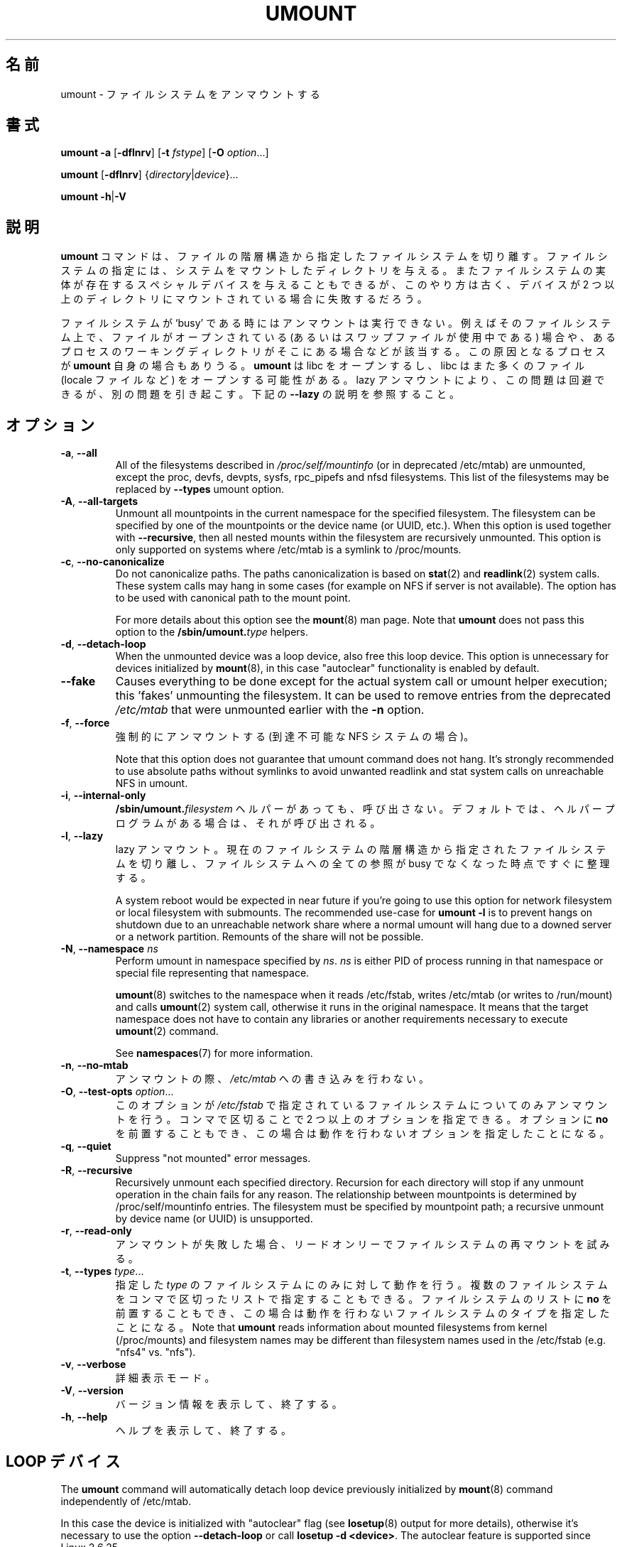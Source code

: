 .\" Copyright (c) 1996 Andries Brouwer
.\" This page is somewhat derived from a page that was
.\" (c) 1980, 1989, 1991 The Regents of the University of California
.\" and had been heavily modified by Rik Faith and myself.
.\"
.\" This is free documentation; you can redistribute it and/or
.\" modify it under the terms of the GNU General Public License as
.\" published by the Free Software Foundation; either version 2 of
.\" the License, or (at your option) any later version.
.\"
.\" The GNU General Public License's references to "object code"
.\" and "executables" are to be interpreted as the output of any
.\" document formatting or typesetting system, including
.\" intermediate and printed output.
.\"
.\" This manual is distributed in the hope that it will be useful,
.\" but WITHOUT ANY WARRANTY; without even the implied warranty of
.\" MERCHANTABILITY or FITNESS FOR A PARTICULAR PURPOSE.  See the
.\" GNU General Public License for more details.
.\"
.\" You should have received a copy of the GNU General Public License along
.\" with this program; if not, write to the Free Software Foundation, Inc.,
.\" 51 Franklin Street, Fifth Floor, Boston, MA 02110-1301 USA.
.\"
.\" Japanese Version Copyright (c) 1998-2001 NAKANO Takeo all rights reserved.
.\" Translated Thu Jan 15 1998 by NAKANO Takeo <nakano@@apm.seikei.ac.jp>
.\" Updated & Modified Sun Feb 18 2001 by  NAKANO Takeo
.\" Updated & Modified Fri Jan 25 05:24:17 JST 2002
.\"         by Yuichi SATO <ysato@h4.dion.ne.jp>
.\" Updated & Modified Mon Mar 10 05:03:44 JST 2003
.\"         by Yuichi SATO <ysato444@yahoo.co.jp>
.\" Updated & Modified Mon May  9 04:01:21 JST 2005 by Yuichi SATO
.\" Updated & Modified Sat Apr  4 02:06:49 JST 2020
.\"         by Yuichi SATO <ysato444@ybb.ne.jp>
.\"
.TH UMOUNT 8 "July 2014" "util-linux" "System Administration"
.\"O .SH NAME
.SH 名前
.\"O umount \- unmount file systems
umount \- ファイルシステムをアンマウントする
.\"O .SH SYNOPSIS
.SH 書式
.B umount \-a
.RB [ \-dflnrv ]
.RB [ \-t
.IR fstype ]
.RB [ \-O
.IR option ...]
.sp
.B umount
.RB [ \-dflnrv ]
.RI { directory | device }...
.sp
.B umount
.BR \-h | \-V

.\"O .SH DESCRIPTION
.SH 説明
.\"O The
.\"O .B umount
.\"O command detaches the mentioned file system(s) from the file hierarchy.  A
.\"O file system is specified by giving the directory where it has been
.\"O mounted.  Giving the special device on which the file system lives may
.\"O also work, but is obsolete, mainly because it will fail in case this
.\"O device was mounted on more than one directory.
.B umount
コマンドは、ファイルの階層構造から指定したファイルシステムを切り離す。
ファイルシステムの指定には、システムをマウントしたディレクトリを与える。
またファイルシステムの実体が存在するスペシャルデバイスを与えることも
できるが、
このやり方は古く、デバイスが 2 つ以上のディレクトリに
マウントされている場合に失敗するだろう。
.PP
.\"O Note that a file system cannot be unmounted when it is 'busy' - for
.\"O example, when there are open files on it, or when some process has its
.\"O working directory there, or when a swap file on it is in use.  The
.\"O offending process could even be
.\"O .B umount
.\"O itself - it opens libc, and libc in its turn may open for example locale
.\"O files.  A lazy unmount avoids this problem, but it may introduce another
.\"O issues. See \fB\-\-lazy\fR description below.
ファイルシステムが `busy' である時にはアンマウントは実行できない。
例えばそのファイルシステム上で、
ファイルがオープンされている
(あるいはスワップファイルが使用中である) 場合や、
あるプロセスのワーキングディレクトリがそこにある場合などが該当する。
この原因となるプロセスが
.B umount
自身の場合もありうる。
.B umount
は libc をオープンするし、
libc はまた多くのファイル (locale ファイルなど)
をオープンする可能性がある。
lazy アンマウントにより、この問題は回避できるが、別の問題を引き起こす。
下記の \fB\-\-lazy\fR の説明を参照すること。
.\"O .SH OPTIONS
.SH オプション
.TP
.BR \-a , " \-\-all"
.\"O All of the filesystems described in
.\"O .I /proc/self/mountinfo
.\"O (or in deprecated /etc/mtab)
.\"O are unmounted, except the proc, devfs, devpts, sysfs, rpc_pipefs and nfsd
.\"O filesystems. This list of the filesystems may be replaced by \fB\-\-types\fR
.\"O umount option.
All of the filesystems described in
.I /proc/self/mountinfo
(or in deprecated /etc/mtab)
are unmounted, except the proc, devfs, devpts, sysfs, rpc_pipefs and nfsd
filesystems. This list of the filesystems may be replaced by \fB\-\-types\fR
umount option.
.TP
.BR \-A , " \-\-all\-targets"
.\"O Unmount all mountpoints in the current namespace for the specified filesystem.
.\"O The filesystem can be specified by one of the mountpoints or the device name (or
.\"O UUID, etc.).  When this option is used together with \fB\-\-recursive\fR, then
.\"O all nested mounts within the filesystem are recursively unmounted.
.\"O This option is only supported on systems where /etc/mtab is a symlink
.\"O to /proc/mounts.
Unmount all mountpoints in the current namespace for the specified filesystem.
The filesystem can be specified by one of the mountpoints or the device name (or
UUID, etc.).  When this option is used together with \fB\-\-recursive\fR, then
all nested mounts within the filesystem are recursively unmounted.
This option is only supported on systems where /etc/mtab is a symlink
to /proc/mounts.
.TP
.BR \-c , " \-\-no\-canonicalize"
.\"O Do not canonicalize paths.  The paths canonicalization is based on
.\"O .BR stat (2)
.\"O and
.\"O .BR readlink (2)
.\"O system calls. These system calls may hang in some cases (for example on NFS if
.\"O server is not available). The option has to be used with canonical path to the
.\"O mount point.
Do not canonicalize paths.  The paths canonicalization is based on
.BR stat (2)
and
.BR readlink (2)
system calls. These system calls may hang in some cases (for example on NFS if
server is not available). The option has to be used with canonical path to the
mount point.

.\"O For more details about this option see the
.\"O .BR mount (8)
.\"O man page. Note that \fBumount\fR does not pass this option to the
.\"O .BI /sbin/umount. type
.\"O helpers.
For more details about this option see the
.BR mount (8)
man page. Note that \fBumount\fR does not pass this option to the
.BI /sbin/umount. type
helpers.
.TP
.BR \-d , " \-\-detach\-loop"
.\"O When the unmounted device was a loop device, also free this loop
.\"O device. This option is unnecessary for devices initialized by
.\"O .BR mount (8),
.\"O in this case "autoclear" functionality is enabled by default.
When the unmounted device was a loop device, also free this loop
device. This option is unnecessary for devices initialized by
.BR mount (8),
in this case "autoclear" functionality is enabled by default.
.TP
.B \-\-fake
.\"O Causes everything to be done except for the actual system call or umount helper
.\"O execution; this 'fakes' unmounting the filesystem.  It can be used to remove
.\"O entries from the deprecated
.\"O .I /etc/mtab
.\"O that were unmounted earlier with the
.\"O .B \-n
.\"O option.
Causes everything to be done except for the actual system call or umount helper
execution; this 'fakes' unmounting the filesystem.  It can be used to remove
entries from the deprecated
.I /etc/mtab
that were unmounted earlier with the
.B \-n
option.
.TP
.BR \-f , " \-\-force"
.\"O Force an unmount (in case of an unreachable NFS system).
強制的にアンマウントする (到達不可能な NFS システムの場合)。

.\"O Note that this option does not guarantee that umount command does not hang.
.\"O It's strongly recommended to use absolute paths without symlinks to avoid
.\"O unwanted readlink and stat system calls on unreachable NFS in umount.
Note that this option does not guarantee that umount command does not hang.
It's strongly recommended to use absolute paths without symlinks to avoid
unwanted readlink and stat system calls on unreachable NFS in umount.
.TP
.BR \-i , " \-\-internal\-only"
.\"O Do not call the \fB/sbin/umount.\fIfilesystem\fR helper even if it exists.
.\"O By default such a helper program is called if it exists.
\fB/sbin/umount.\fIfilesystem\fR ヘルパーがあっても、呼び出さない。
デフォルトでは、ヘルパープログラムがある場合は、それが呼び出される。
.TP
.BR \-l , " \-\-lazy"
.\"O Lazy unmount.  Detach the filesystem from the file hierarchy now,
.\"O and clean up all references to this filesystem as soon as it is not busy
.\"O anymore.
lazy アンマウント。
現在のファイルシステムの階層構造から指定されたファイルシステムを
切り離し、
ファイルシステムへの全ての参照が busy でなくなった時点ですぐに整理する。

.\"O A system reboot would be expected in near future if you're going to use this
.\"O option for network filesystem or local filesystem with submounts.  The
.\"O recommended use-case for \fBumount -l\fR is to prevent hangs on shutdown due to
.\"O an unreachable network share where a normal umount will hang due to a downed
.\"O server or a network partition. Remounts of the share will not be possible.
A system reboot would be expected in near future if you're going to use this
option for network filesystem or local filesystem with submounts.  The
recommended use-case for \fBumount -l\fR is to prevent hangs on shutdown due to
an unreachable network share where a normal umount will hang due to a downed
server or a network partition. Remounts of the share will not be possible.

.TP
.BR \-N , " \-\-namespace " \fIns
.\"O Perform umount in namespace specified by \fIns\fR.
.\"O \fIns\fR is either PID of process running in that namespace
.\"O or special file representing that namespace.
Perform umount in namespace specified by \fIns\fR.
\fIns\fR is either PID of process running in that namespace
or special file representing that namespace.
.sp
.\"O .BR umount (8)
.\"O switches to the namespace when it reads /etc/fstab, writes /etc/mtab (or writes to /run/mount) and calls
.\"O .BR umount (2)
.\"O system call, otherwise it runs in the original namespace. It means that the target namespace does not have
.\"O to contain any libraries or another requirements necessary to execute
.\"O .BR umount (2)
.\"O command.
.BR umount (8)
switches to the namespace when it reads /etc/fstab, writes /etc/mtab (or writes to /run/mount) and calls
.BR umount (2)
system call, otherwise it runs in the original namespace. It means that the target namespace does not have
to contain any libraries or another requirements necessary to execute
.BR umount (2)
command.
.sp
.\"O See \fBnamespaces\fR(7) for more information.
See \fBnamespaces\fR(7) for more information.
.TP
.BR \-n , " \-\-no\-mtab"
.\"O Unmount without writing in
.\"O .IR /etc/mtab .
アンマウントの際、
.I /etc/mtab
への書き込みを行わない。
.TP
.BR \-O , " \-\-test\-opts " \fIoption\fR...
.\"O Unmount only the filesystems that have the specified option set in
.\"O .IR /etc/fstab .
このオプションが
.I /etc/fstab
で指定されているファイルシステムについてのみアンマウントを行う。
.\"O More than one option may be specified in a comma-separated list.
.\"O Each option can be prefixed with
.\"O .B no
.\"O to indicate that no action should be taken for this option.
コンマで区切ることで 2 つ以上のオプションを指定できる。
オプションに
.B no
を前置することもでき、
この場合は動作を行わないオプションを指定したことになる。
.TP
.BR \-q , " \-\-quiet"
.\"O Suppress "not mounted" error messages.
Suppress "not mounted" error messages.
.TP
.BR \-R , " \-\-recursive"
.\"O Recursively unmount each specified directory.  Recursion for each directory will
.\"O stop if any unmount operation in the chain fails for any reason.  The relationship
.\"O between mountpoints is determined by /proc/self/mountinfo entries.  The filesystem
.\"O must be specified by mountpoint path; a recursive unmount by device name (or UUID)
.\"O is unsupported.
Recursively unmount each specified directory.  Recursion for each directory will
stop if any unmount operation in the chain fails for any reason.  The relationship
between mountpoints is determined by /proc/self/mountinfo entries.  The filesystem
must be specified by mountpoint path; a recursive unmount by device name (or UUID)
is unsupported.
.TP
.BR \-r , " \-\-read\-only"
.\"O When an unmount fails, try to remount the filesystem read-only.
アンマウントが失敗した場合、リードオンリーでファイルシステムの
再マウントを試みる。
.TP
.BR \-t , " \-\-types " \fItype\fR...
.\"O Indicate that the actions should only be taken on filesystems of the
.\"O specified
.\"O .IR type .
.\"O More than one type may be specified in a comma-separated list.  The list
.\"O of filesystem types can be prefixed with
.\"O .B no
.\"O to indicate that no action should be taken for all of the mentioned types.
指定した
.I type
のファイルシステムにのみに対して動作を行う。
複数のファイルシステムをコンマで区切ったリストで指定することも
できる。
ファイルシステムのリストに
.B no
を前置することもでき、
この場合は動作を行わないファイルシステムのタイプを指定したことに
なる。
.\"O Note that
.\"O .B umount
.\"O reads information about mounted filesystems from kernel (/proc/mounts) and
.\"O filesystem names may be different than filesystem names used in the /etc/fstab
.\"O (e.g. "nfs4" vs. "nfs").
Note that
.B umount
reads information about mounted filesystems from kernel (/proc/mounts) and
filesystem names may be different than filesystem names used in the /etc/fstab
(e.g. "nfs4" vs. "nfs").
.TP
.BR \-v , " \-\-verbose"
.\"O Verbose mode.
詳細表示モード。
.TP
.BR \-V , " \-\-version"
.\"O Display version information and exit.
バージョン情報を表示して、終了する。
.TP
.BR \-h , " \-\-help"
.\"O Display help text and exit.
ヘルプを表示して、終了する。
.\"O .SH "LOOP DEVICE"
.SH "LOOP デバイス"
.\"O The
.\"O .B umount
.\"O command will automatically detach loop device previously initialized by
.\"O .BR mount (8)
.\"O command independently of /etc/mtab.
The
.B umount
command will automatically detach loop device previously initialized by
.BR mount (8)
command independently of /etc/mtab.

.\"O In this case the device is initialized with "autoclear" flag (see
.\"O .BR losetup (8)
.\"O output for more details), otherwise it's necessary to use the option \fB \-\-detach\-loop\fR
.\"O or call \fBlosetup -d <device>\fR. The autoclear feature is supported since Linux 2.6.25.
In this case the device is initialized with "autoclear" flag (see
.BR losetup (8)
output for more details), otherwise it's necessary to use the option \fB \-\-detach\-loop\fR
or call \fBlosetup -d <device>\fR. The autoclear feature is supported since Linux 2.6.25.
.\"O .SH EXTERNAL HELPERS
.SH 外部ヘルパー
.\"O The syntax of external unmount helpers is:
The syntax of external unmount helpers is:
.PP
.RS
.BI umount. suffix
.RI { directory | device }
.RB [ \-flnrv ]
.RB [ \-N
.IR namespace ]
.RB [ \-t
.IR type . subtype ]
.RE
.PP
.\"O where \fIsuffix\fR is the filesystem type (or the value from a
.\"O \fBuhelper=\fR or \fBhelper=\fR marker in the mtab file).
.\"O The \fB\-t\fR option can be used for filesystems that
.\"O have subtype support.  For example:
where \fIsuffix\fR is the filesystem type (or the value from a
\fBuhelper=\fR or \fBhelper=\fR marker in the mtab file).
The \fB\-t\fR option can be used for filesystems that
have subtype support.  For example:
.PP
.RS
.B umount.fuse \-t fuse.sshfs
.RE
.PP
.\"O A \fBuhelper=\fIsomething\fR marker (unprivileged helper) can appear in
.\"O the \fI/etc/mtab\fR file when ordinary users need to be able to unmount
.\"O a mountpoint that is not defined in \fI/etc/fstab\fR
.\"O (for example for a device that was mounted by \fBudisks\fR(1)).
A \fBuhelper=\fIsomething\fR marker (unprivileged helper) can appear in
the \fI/etc/mtab\fR file when ordinary users need to be able to unmount
a mountpoint that is not defined in \fI/etc/fstab\fR
(for example for a device that was mounted by \fBudisks\fR(1)).
.PP
.\"O A \fBhelper=\fItype\fR marker in the mtab file will redirect
.\"O all unmount requests
.\"O to the \fB/sbin/umount.\fItype\fR helper independently of UID.
A \fBhelper=\fItype\fR marker in the mtab file will redirect
all unmount requests
to the \fB/sbin/umount.\fItype\fR helper independently of UID.
.PP
.\"O Note that \fI/etc/mtab\fR is currently deprecated and helper= and another
.\"O userspace mount options are maintained by libmount.
Note that \fI/etc/mtab\fR is currently deprecated and helper= and another
userspace mount options are maintained by libmount.
.\"O .SH FILES
.SH ファイル
.TP
.I /etc/mtab
.\"O table of mounted filesystems (deprecated and usually replaced by
.\"O symlink to /proc/mounts)
table of mounted filesystems (deprecated and usually replaced by
symlink to /proc/mounts)
.TP
.I /etc/fstab
.\"O table of known filesystems
table of known filesystems
.TP
.I /proc/self/mountinfo
.\"O table of mounted filesystems generated by kernel.
table of mounted filesystems generated by kernel.
.\"O .SH ENVIRONMENT
.SH 環境変数
.IP LIBMOUNT_FSTAB=<path>
overrides the default location of the fstab file (ignored for suid)
.IP LIBMOUNT_MTAB=<path>
overrides the default location of the mtab file (ignored for suid)
.IP LIBMOUNT_DEBUG=all
enables libmount debug output
.\"O .SH "SEE ALSO"
.SH 関連項目
.BR umount (2),
.BR losetup (8),
.BR mount (8)
.\"O .SH HISTORY
.SH 履歴
.\"O A
.\"O .B umount
.\"O command appeared in Version 6 AT&T UNIX.
.B umount
コマンドは Version 6 の AT&T UNIX から導入された。
.\"O .SH AVAILABILITY
.SH 入手方法
.\"O The umount command is part of the util-linux package and is available from
.\"O .UR https://\:www.kernel.org\:/pub\:/linux\:/utils\:/util-linux/
.\"O Linux Kernel Archive
.\"O .UE .
umount コマンドは util-linux パッケージの一部であり、
.UR https://\:www.kernel.org\:/pub\:/linux\:/utils\:/util-linux/
Linux Kernel Archive
.UE
から入手できる。
